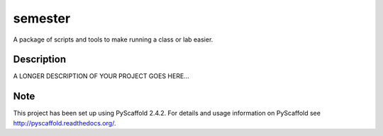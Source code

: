 ========
semester
========


A package of scripts and tools to make running a class or lab easier.


Description
===========

A LONGER DESCRIPTION OF YOUR PROJECT GOES HERE...


Note
====

This project has been set up using PyScaffold 2.4.2. For details and usage
information on PyScaffold see http://pyscaffold.readthedocs.org/.
